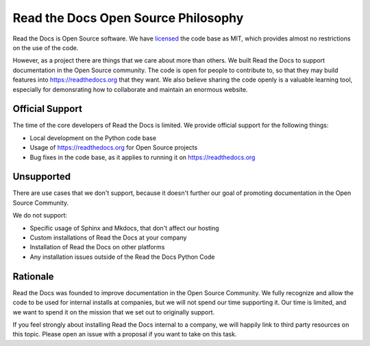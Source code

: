 Read the Docs Open Source Philosophy
-------------------------------------

Read the Docs is Open Source software.
We have `licensed <https://github.com/rtfd/readthedocs.org/blob/master/LICENSE>`_ the code base as MIT,
which provides almost no restrictions on the use of the code.

However,
as a project there are things that we care about more than others.
We built Read the Docs to support documentation in the Open Source community.
The code is open for people to contribute to,
so that they may build features into https://readthedocs.org that they want.
We also believe sharing the code openly is a valuable learning tool,
especially for demonsrating how to collaborate and maintain an enormous website.


Official Support
~~~~~~~~~~~~~~~~

The time of the core developers of Read the Docs is limited.
We provide official support for the following things:

* Local development on the Python code base
* Usage of https://readthedocs.org for Open Source projects
* Bug fixes in the code base, as it applies to running it on https://readthedocs.org

Unsupported
~~~~~~~~~~~

There are use cases that we don't support,
because it doesn't further our goal of promoting documentation in the Open Source Community.

We do not support:

* Specific usage of Sphinx and Mkdocs, that don't affect our hosting
* Custom installations of Read the Docs at your company
* Installation of Read the Docs on other platforms
* Any installation issues outside of the Read the Docs Python Code

Rationale
~~~~~~~~~

Read the Docs was founded to improve documentation in the Open Source Community.
We fully recognize and allow the code to be used for internal installs at companies,
but we will not spend our time supporting it.
Our time is limited,
and we want to spend it on the mission that we set out to originally support.

If you feel strongly about installing Read the Docs internal to a company,
we will happily link to third party resources on this topic.
Please open an issue with a proposal if you want to take on this task.

